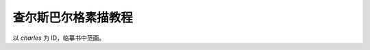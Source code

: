 ====================
查尔斯巴尔格素描教程
====================

.. book:: _
          巴尔格素描教程
          查尔斯巴尔格
   :isbn: 9787558601170
   :startat: 2021-10-23

以 `charles` 为 ID，临摹书中范画。
